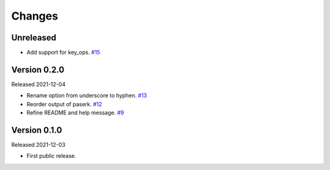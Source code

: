 Changes
=======

Unreleased
----------

- Add support for key_ops. `#15 <https://github.com/dajiaji/mkkey/pull/15>`__

Version 0.2.0
-------------

Released 2021-12-04

- Rename option from underscore to hyphen. `#13 <https://github.com/dajiaji/mkkey/pull/13>`__
- Reorder output of paserk. `#12 <https://github.com/dajiaji/mkkey/pull/12>`__
- Refine README and help message. `#9 <https://github.com/dajiaji/mkkey/pull/9>`__

Version 0.1.0
-------------

Released 2021-12-03

- First public release.
